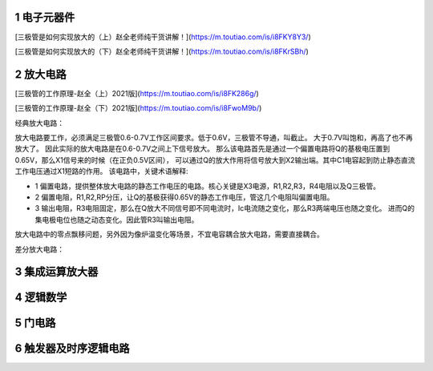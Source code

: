 .. _electron_summary_index:

============
1 电子元器件
============

[三极管是如何实现放大的（上）赵全老师纯干货讲解！](https://m.toutiao.com/is/i8FKY8Y3/)

[三极管是如何实现放大的（下）赵全老师纯干货讲解！](https://m.toutiao.com/is/i8FKrSBh/)

==========
2 放大电路
==========
[三极管的工作原理-赵全（上）2021版](https://m.toutiao.com/is/i8FK286g/)

[三极管的工作原理-赵全（下）2021版](https://m.toutiao.com/is/i8FwoM9b/)

经典放大电路：

.. image:: images/ttl_amplifier.jpg

放大电路要工作，必须满足三极管0.6-0.7V工作区间要求。低于0.6V，三极管不导通，叫截止。
大于0.7V叫饱和，再高了也不再放大了。
因此实际的放大电路是在0.6-0.7V之间上下信号放大。
那么该电路首先是通过一个偏置电路将Q的基极电压置到0.65V，那么X1信号来的时候（在正负0.5V区间），
可以通过Q的放大作用将信号放大到X2输出端。其中C1电容起到防止静态直流工作电压通过X1短路的作用。
该电路中，关键术语解释:

* 1 偏置电路，提供整体放大电路的静态工作电压的电路。核心关键是X3电源，R1,R2,R3，R4电阻以及Q三极管。
* 2 偏置电阻，R1,R2,RP分压，让Q的基极获得0.65V的静态工作电压，管这几个电阻叫偏置电阻。
* 3 输出电阻，R3电阻固定，那么在Q放大不同信号即不同电流时，Ic电流随之变化，那么R3两端电压也随之变化。
  进而Q的集电极电位也随之动态变化。因此管R3叫输出电阻。


放大电路中的零点飘移问题，另外因为像炉温变化等场景，不宜电容耦合放大电路，需要直接耦合。

差分放大电路：

================
3 集成运算放大器
================


==========
4 逻辑数学
==========

=========
5 门电路
=========

======================
6 触发器及时序逻辑电路
======================

